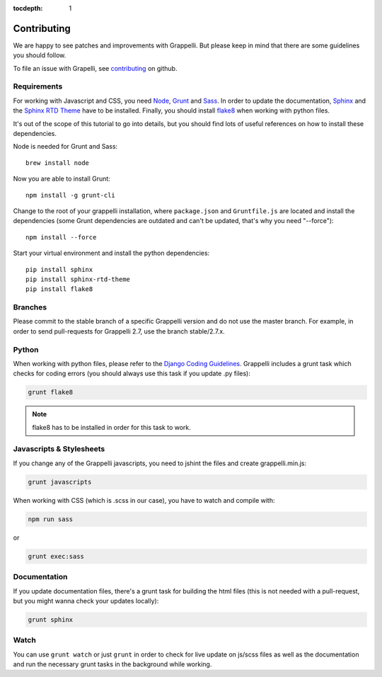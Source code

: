 :tocdepth: 1

.. |grappelli| replace:: Grappelli
.. |filebrowser| replace:: FileBrowser

.. _contributing:

Contributing
============

We are happy to see patches and improvements with |grappelli|. But please keep in mind that there are some guidelines you should follow.

To file an issue with Grapelli, see `contributing <https://github.com/sehmaschine/django-grappelli/blob/master/CONTRIBUTING.rst>`_ on github.

.. _requirements:

Requirements
------------

For working with Javascript and CSS, you need `Node <http://nodejs.org>`_, `Grunt <http://gruntjs.com>`_ and `Sass <http://sass-lang.com>`_. In order to update the documentation, `Sphinx <http://sphinx-doc.org>`_ and the `Sphinx RTD Theme <https://github.com/snide/sphinx_rtd_theme>`_ have to be installed. Finally, you should install `flake8 <https://flake8.readthedocs.org>`_ when working with python files.

It's out of the scope of this tutorial to go into details, but you should find lots of useful references on how to install these dependencies.

Node is needed for Grunt and Sass::

	brew install node

Now you are able to install Grunt::

    npm install -g grunt-cli

Change to the root of your grappelli installation, where ``package.json`` and ``Gruntfile.js`` are located and install the dependencies (some Grunt dependencies are outdated and can't be updated, that's why you need "--force")::

    npm install --force

Start your virtual environment and install the python dependencies::

    pip install sphinx
    pip install sphinx-rtd-theme
    pip install flake8

.. _contributingbranches:

Branches
--------

Please commit to the stable branch of a specific |grappelli| version and do not use the master branch.
For example, in order to send pull-requests for |grappelli| 2.7, use the branch stable/2.7.x.

.. _contributingpython:

Python
------

When working with python files, please refer to the `Django Coding Guidelines <https://docs.djangoproject.com/en/dev/internals/contributing/writing-code/coding-style/>`_. |grappelli| includes a grunt task which checks for coding errors (you should always use this task if you update .py files):

.. code-block:: python

    grunt flake8

.. note::
	flake8 has to be installed in order for this task to work.

.. _contributingjscss:

Javascripts & Stylesheets
-------------------------

If you change any of the |grappelli| javascripts, you need to jshint the files and create grappelli.min.js:

.. code-block:: python

    grunt javascripts

When working with CSS (which is .scss in our case), you have to watch and compile with:

.. code-block:: python

    npm run sass

or

.. code-block:: python

    grunt exec:sass

.. _contributingdocs:

Documentation
-------------

If you update documentation files, there's a grunt task for building the html files (this is not needed with a pull-request, but you might wanna check your updates locally):

.. code-block:: python

    grunt sphinx

.. _contributingwatch:

Watch
-----

You can use ``grunt watch`` or just ``grunt`` in order to check for live update on js/scss files as well as the documentation and run the necessary grunt tasks in the background while working.
